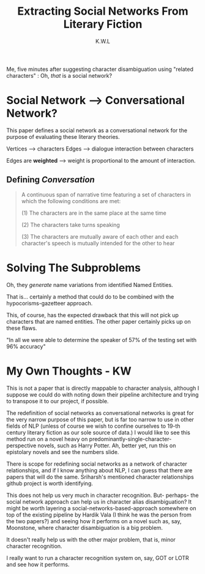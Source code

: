 #+TITLE: Extracting Social Networks From Literary Fiction
#+AUTHOR: K.W.L


Me, five minutes after suggesting character disambiguation using "related characters" : Oh, /that/ is a social network?

* Social Network --> Conversational Network?

This paper defines a social network as a conversational network for the purpose of evaluating these literary theories.

# why? what purpose does this serve?

Vertices --> characters
Edges --> dialogue interaction between characters

# what about characters that do not interact through dialogue

Edges are *weighted* --> weight is proportional to the amount of interaction.

** Defining /Conversation/

#+BEGIN_QUOTE

A continuous span of narrative time featuring a set of characters in which the following conditions are met:

(1) The characters are in the same place at the same time 

# telephone/other remote conversations?

(2) The characters take turns speaking

# why this one? why not speeches?

(3) The characters are mutually aware of each other and each character's speech is mutually intended for the other to hear

#+END_QUOTE

* Solving The Subproblems

Oh, they /generate/ name variations from identified Named Entities.

That is... certainly a method that could do to be combined with the hypocorisms-gazetteer approach.

This, of course, has the expected drawback that this will not pick up characters that are named entities. The other paper certainly picks up on these flaws.

"In all we were able to determine the speaker of 57% of the testing set with 96% accuracy"

# W: that is an... interesting measurement.
# Nox: *laughing* F1 value bol, chutiye!

# W: "empirically determined" == "fucked around until we found it"

* My Own Thoughts - KW

This is not a paper that is directly mappable to character analysis, although I suppose we could do with noting down their pipeline architecture and trying to transpose it to our project, if possible.

The redefinition of social networks as conversational networks is great for the very narrow purpose of this paper, but is far too narrow to use in other fields of NLP (unless of course we wish to confine ourselves to 19-th century literary fiction as our sole source of data.) I would like to see this method run on a novel heavy on predominantly-single-character-perspective novels, such as Harry Potter. Ah, better yet, run this on epistolary novels and see the numbers slide.

There is scope for redefining social networks as a network of character relationships, and if I know anything about NLP, I can guess that there are papers that will do the same. Sriharsh's mentioned character relationships github project is worth identifying.

This does not help us very much in character recognition. But- perhaps- the social network approach can help us in character alias disambiguation? It might be worth layering a social-networks-based-approach somewhere on top of the existing pipeline by Hardik Vala (I think he was the person from the two papers?) and seeing how it performs on a novel such as, say, Moonstone, where character disambiguation is a big problem.

It doesn't really help us with the other major problem, that is, minor character recognition.

I really want to run a character recognition system on, say, GOT or LOTR and see how it performs.
